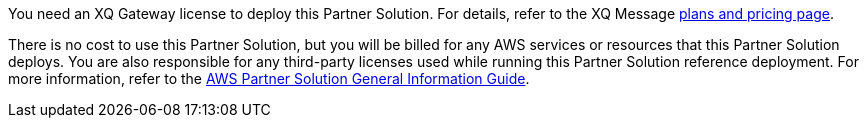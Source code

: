 You need an XQ Gateway license to deploy this Partner Solution. For details, refer to the XQ Message https://manage.xqmsg.com/pricing/transfer[plans and pricing page^].

There is no cost to use this Partner Solution, but you will be billed for any AWS services or resources that this Partner Solution deploys. You are also responsible for any third-party licenses used while running this Partner Solution reference deployment. For more information, refer to the https://fwd.aws/rA69w?[AWS Partner Solution General Information Guide^].
